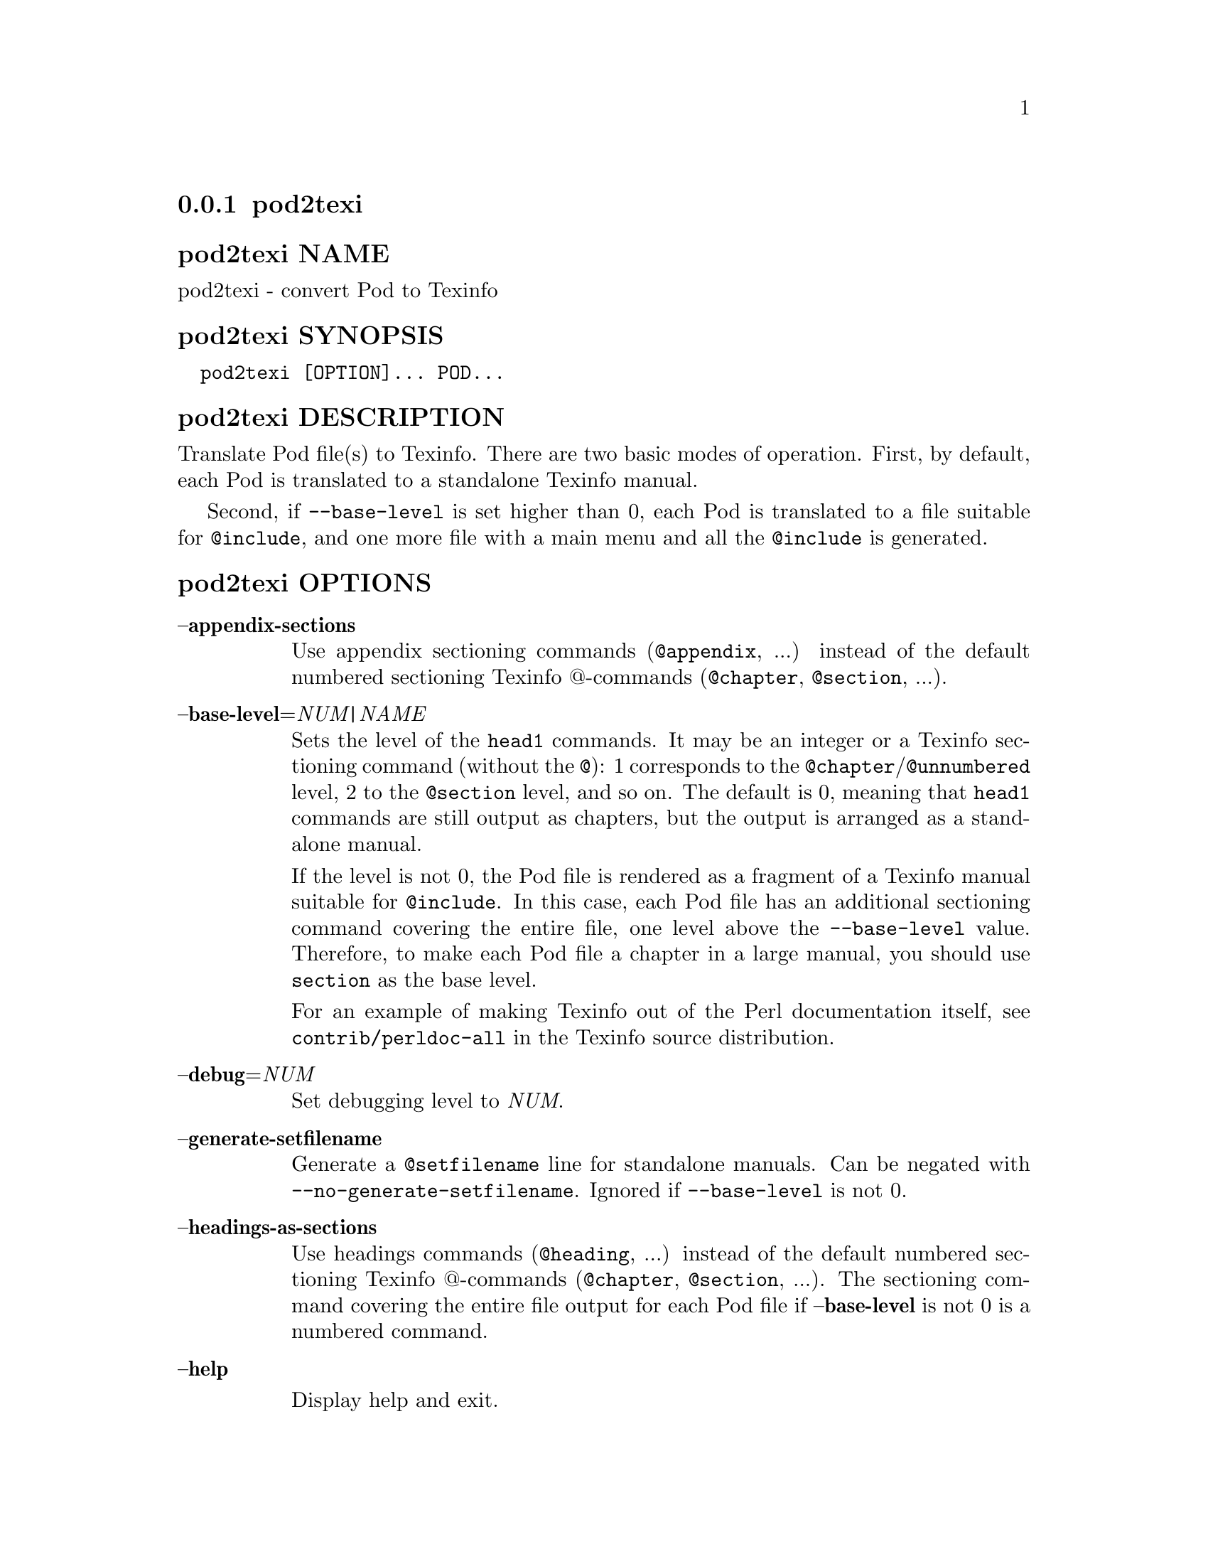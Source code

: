 @subsection pod2texi
@anchor{pod2texi}

@subsubheading pod2texi NAME
@anchor{pod2texi NAME}

pod2texi - convert Pod to Texinfo

@subsubheading pod2texi SYNOPSIS
@anchor{pod2texi SYNOPSIS}

@verbatim
  pod2texi [OPTION]... POD...
@end verbatim

@subsubheading pod2texi DESCRIPTION
@anchor{pod2texi DESCRIPTION}

Translate Pod file(s) to Texinfo.  There are two basic modes of
operation.  First, by default, each Pod is translated to a standalone
Texinfo manual.

Second, if @code{--base-level} is set higher than 0, each Pod is translated
to a file suitable for @code{@@include}, and one more file with a main menu
and all the @code{@@include} is generated.

@subsubheading pod2texi OPTIONS
@anchor{pod2texi OPTIONS}

@table @asis
@item @strong{@asis{}-@asis{}-@asis{}appendix-sections}
@anchor{pod2texi @strong{@asis{}-@asis{}-@asis{}appendix-sections}}

Use appendix sectioning commands (@code{@@appendix}, ...) instead of the
default numbered sectioning Texinfo @@-commands (@code{@@chapter},
@code{@@section}, ...).

@item @strong{@asis{}-@asis{}-@asis{}base-level}=@emph{NUM|NAME}
@anchor{pod2texi @strong{@asis{}-@asis{}-@asis{}base-level}=@emph{NUM|NAME}}

Sets the level of the @code{head1} commands.  It may be an integer or a
Texinfo sectioning command (without the @code{@@}): 1 corresponds to the
@code{@@chapter}/@code{@@unnumbered} level, 2 to the @code{@@section} level, and so on.
The default is 0, meaning that @code{head1} commands are still output as
chapters, but the output is arranged as a standalone manual.

If the level is not 0, the Pod file is rendered as a fragment of a
Texinfo manual suitable for @code{@@include}.  In this case, each Pod file
has an additional sectioning command covering the entire file, one level
above the @code{--base-level} value.  Therefore, to make each Pod file a
chapter in a large manual, you should use @code{section} as the base level.

For an example of making Texinfo out of the Perl documentation itself,
see @code{contrib/perldoc-all} in the Texinfo source distribution.

@item @strong{@asis{}-@asis{}-@asis{}debug}=@emph{NUM}
@anchor{pod2texi @strong{@asis{}-@asis{}-@asis{}debug}=@emph{NUM}}

Set debugging level to @emph{NUM}.

@item @strong{@asis{}-@asis{}-@asis{}generate-setfilename}
@anchor{pod2texi @strong{@asis{}-@asis{}-@asis{}generate-setfilename}}

Generate a @code{@@setfilename} line for standalone manuals.  Can be negated
with @code{--no-generate-setfilename}.  Ignored if @code{--base-level} is not 0.

@item @strong{@asis{}-@asis{}-@asis{}headings-as-sections}
@anchor{pod2texi @strong{@asis{}-@asis{}-@asis{}headings-as-sections}}

Use headings commands (@code{@@heading}, ...) instead of the
default numbered sectioning Texinfo @@-commands (@code{@@chapter},
@code{@@section}, ...). The sectioning command covering the entire
file output for each Pod file if @strong{@asis{}-@asis{}-@asis{}base-level} is not 0 is a
numbered command.

@item @strong{@asis{}-@asis{}-@asis{}help}
@anchor{pod2texi @strong{@asis{}-@asis{}-@asis{}help}}

Display help and exit.

@item @strong{@asis{}-@asis{}-@asis{}menus}
@anchor{pod2texi @strong{@asis{}-@asis{}-@asis{}menus}}

Output node menus. If there is a main manual, its Top node menu
is always output, since a master menu is generated. Other nodes
menus are not output in the default case.

@item @strong{@asis{}-@asis{}-@asis{}output}=@emph{NAME}
@anchor{pod2texi @strong{@asis{}-@asis{}-@asis{}output}=@emph{NAME}}

Name for the first manual, or the main manual if there is a main manual.
Default is to write to standard output.

@item @strong{@asis{}-@asis{}-@asis{}no-section-nodes}
@anchor{pod2texi @strong{@asis{}-@asis{}-@asis{}no-section-nodes}}

Use anchors for sections instead of nodes.

@item @strong{@asis{}-@asis{}-@asis{}no-fill-section-gaps}
@anchor{pod2texi @strong{@asis{}-@asis{}-@asis{}no-fill-section-gaps}}

Do not fill sectioning gaps with empty @code{@@unnumbered} files.
Ordinarily, it's good to keep the sectioning hierarchy intact.

@item @strong{@asis{}-@asis{}-@asis{}preamble}=@emph{STR}
@anchor{pod2texi @strong{@asis{}-@asis{}-@asis{}preamble}=@emph{STR}}

Insert @emph{STR} as top boilerplate before menu and includes.  If @emph{STR} is
set to @code{-}, read the top boilerplate from the standard input.  The default top
boilerplate is a minimal beginning for a Texinfo document.

@item @strong{@asis{}-@asis{}-@asis{}setfilename}=@emph{STR}
@anchor{pod2texi @strong{@asis{}-@asis{}-@asis{}setfilename}=@emph{STR}}

Use @emph{STR} in top boilerplate before menu and includes for @code{@@setfilename}
for the main manual, if @code{--base-level} is not set to 0.  Ignored if
@code{--base-level} is 0.  No @code{@@setfilename} is output in the default case
for the main manual.

@item @strong{@asis{}-@asis{}-@asis{}subdir}=@emph{NAME}
@anchor{pod2texi @strong{@asis{}-@asis{}-@asis{}subdir}=@emph{NAME}}

If there is a main manual with include files (each corresponding to
an input Pod file), then those include files are put in directory @emph{NAME}.

@item @strong{@asis{}-@asis{}-@asis{}unnumbered-sections}
@anchor{pod2texi @strong{@asis{}-@asis{}-@asis{}unnumbered-sections}}

Use unnumbered sectioning commands (@code{@@unnumbered}, ...) instead of the
default numbered sectioning Texinfo @@-commands (@code{@@chapter},
@code{@@section}, ...).

@item @strong{@asis{}-@asis{}-@asis{}top}=@emph{TOP}
@anchor{pod2texi @strong{@asis{}-@asis{}-@asis{}top}=@emph{TOP}}

Name of the @code{@@top} element for the main manual.  May contain Texinfo code.

@item @strong{@asis{}-@asis{}-@asis{}version}
@anchor{pod2texi @strong{@asis{}-@asis{}-@asis{}version}}

Display version information and exit.

@end table

@subsubheading pod2texi SEE ALSO
@anchor{pod2texi SEE ALSO}

@ref{,,, Pod-Simple-Texinfo}.  @ref{,,, perlpod}.  The Texinfo manual.
Texinfo home page: @url{https://www.gnu.org/software/texinfo/}

@subsubheading pod2texi COPYRIGHT AND LICENSE
@anchor{pod2texi COPYRIGHT AND LICENSE}

Copyright 2012-2024 Free Software Foundation, Inc.

This program is free software; you can redistribute it and/or modify
it under the terms of the GNU General Public License as published by
the Free Software Foundation; either version 3 of the License,
or (at your option) any later version.

There is NO WARRANTY, to the extent permitted by law.

@subsubheading pod2texi AUTHOR
@anchor{pod2texi AUTHOR}

Patrice Dumas <bug-texinfo@@gnu.org>.

